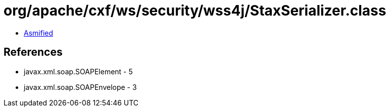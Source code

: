 = org/apache/cxf/ws/security/wss4j/StaxSerializer.class

 - link:StaxSerializer-asmified.java[Asmified]

== References

 - javax.xml.soap.SOAPElement - 5
 - javax.xml.soap.SOAPEnvelope - 3
